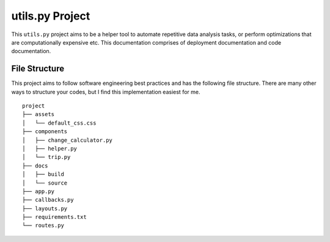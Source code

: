 ***************************************
utils.py Project
***************************************

This ``utils.py`` project aims to be a helper tool to automate repetitive data analysis tasks,
or perform optimizations that are computationally expensive etc.
This documentation comprises of deployment documentation and code documentation.


File Structure
========================
This project aims to follow software engineering best practices and has the following file structure.
There are many other ways to structure your codes, but I find this implementation easiest for me.

::

  project
  ├── assets
  │   └── default_css.css
  ├── components
  │   ├── change_calculator.py
  │   ├── helper.py
  │   └── trip.py
  ├── docs
  │   ├── build
  │   └── source
  ├── app.py
  ├── callbacks.py
  ├── layouts.py
  ├── requirements.txt
  └── routes.py
